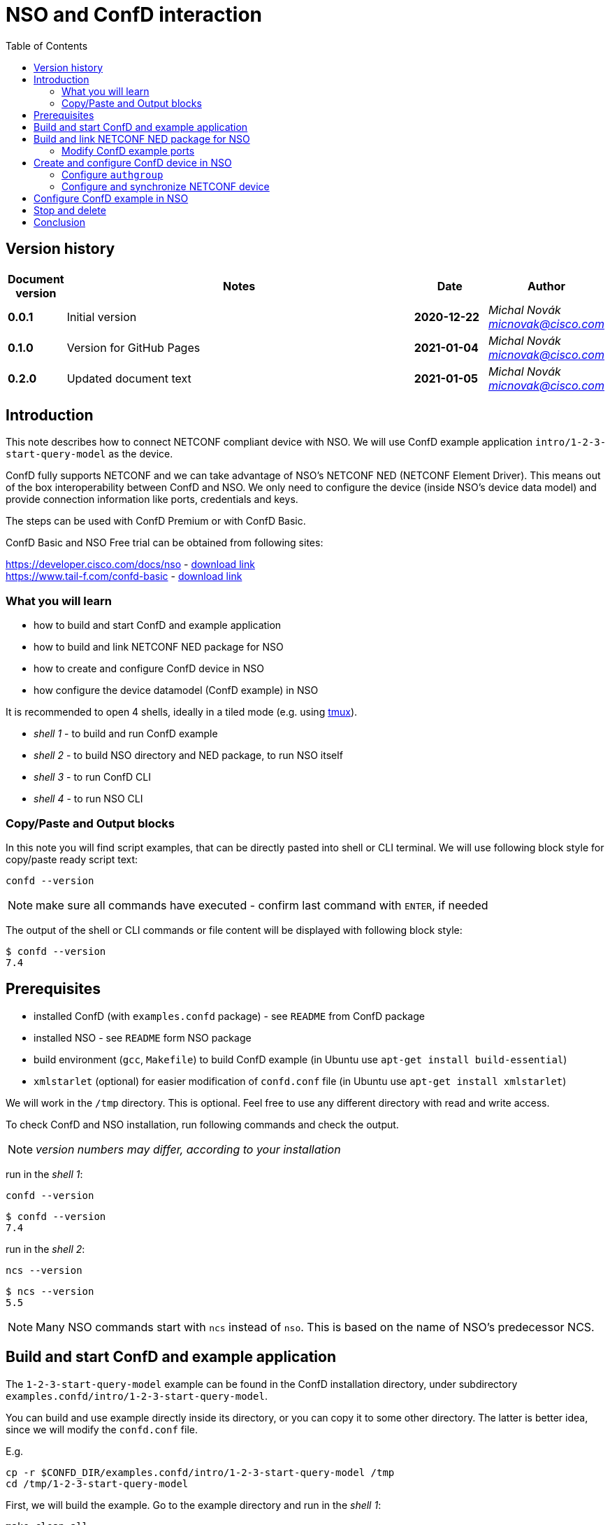 = NSO and ConfD interaction
:experimental:
:icons: font
:toc: left

ifdef::env-github[]
:caution-caption: :fire:
:important-caption: :exclamation:
:note-caption: :information_source:
:tip-caption: :bulb:
:warning-caption: :warning:
endif::[]

// Disable last updated text.
:last-update-label!:

:Author:    Michal Novák
:email:     micnovak@cisco.com
:URL:       https://www.tail-f.com/
:Date:      2021-01-05
:Revision:  0.2.0

== Version history
// To build html (with GitHub style)
// asciidoctor -a stylesheet=adoc-github_modif.css -a stylesdir=../../res  nso-confd.adoc

// to update version, duplicate last line and fill in previous {revision} and {date}
[options="header", cols="1s,10,^2s,2e"]
|======
| Document version     | Notes                                                  | Date        | Author
| 0.0.1                | Initial version                                        | 2020-12-22  | {author} {email}
| 0.1.0                | Version for GitHub Pages                               | 2021-01-04  | {author} {email}
| {revision}           | Updated document text                                  | {date}      | {author} {email}
|======

toc::[]

== Introduction

This note describes how to connect NETCONF compliant device with NSO.
We will use ConfD example application `intro/1-2-3-start-query-model` as the device.

ConfD fully supports NETCONF and we can take advantage of NSO's NETCONF NED (NETCONF Element Driver).
This means out of the box interoperability between ConfD and NSO. We only need to configure
the device (inside NSO's device data model) and provide connection information like ports,
credentials and keys.

The steps can be used with ConfD Premium or with ConfD Basic.

ConfD Basic and NSO Free trial can be obtained from following sites:

https://developer.cisco.com/docs/nso - https://developer.cisco.com/docs/nso/#!getting-nso/getting-nso[download link] +
https://www.tail-f.com/confd-basic - https://developer.cisco.com/site/confD/downloads/[download link]

=== What you will learn

* how to build and start ConfD and example application
* how to build and link NETCONF NED package for NSO
* how to create and configure ConfD device in NSO
* how configure the device datamodel (ConfD example) in NSO

It is recommended to open 4 shells,
ideally in a tiled mode (e.g. using https://github.com/tmux/tmux/wiki[tmux]).

* _shell 1_ - to build and run ConfD example
* _shell 2_ - to build NSO directory and NED package, to run NSO itself
* _shell 3_ - to run ConfD CLI
* _shell 4_ - to run NSO CLI

=== Copy/Paste and Output blocks

In this note you will find script examples, that can be directly pasted into
shell or CLI terminal. We will use following block style for copy/paste ready
script text:

[source,shell]
----
confd --version
----

NOTE: make sure all commands have executed -  confirm last command with kbd:[ENTER],
      if needed

The output of the shell or CLI commands or file content will be displayed
with following block style:

[.sidebarblock]
----
$ confd --version
7.4
----

== Prerequisites

* installed ConfD (with `examples.confd` package) - see `README` from ConfD package
* installed NSO - see `README` form NSO package
* build environment (`gcc`, `Makefile`) to build ConfD example (in Ubuntu use `apt-get install build-essential`)
* `xmlstarlet` (optional) for easier modification of `confd.conf` file (in Ubuntu use `apt-get install xmlstarlet`)

We will work in the `/tmp` directory. This is optional. Feel free to use any different directory
with read and write access.

To check ConfD and NSO installation, run following commands and check the output.

NOTE: _version numbers may differ, according to your installation_

run in the _shell 1_:

[source,shell]
----
confd --version
----

[.sidebarblock]
----
$ confd --version
7.4
----

run in the _shell 2_:

[source,shell]
----
ncs --version
----

[.sidebarblock]
----
$ ncs --version
5.5
----

NOTE: Many NSO commands start with `ncs` instead of `nso`. This is based on the name of NSO's
predecessor NCS.

== Build and start ConfD and example application

The `1-2-3-start-query-model` example can be found in the ConfD installation directory,
under subdirectory `examples.confd/intro/1-2-3-start-query-model`.

You can build and use example directly inside its directory, or you can copy it
to some other directory. The latter is better idea, since we will modify the `confd.conf` file.

E.g.

[source,shell]
----
cp -r $CONFD_DIR/examples.confd/intro/1-2-3-start-query-model /tmp
cd /tmp/1-2-3-start-query-model
----

First, we will build the example. Go to the example directory and run
in the _shell 1_:

[source,shell]
----
make clean all
----

[.sidebarblock]
----
$ make clean all
rm -rf \
	*.o *.a *.xso *.fxs *.xsd *.ccl \
	*_proto.h \
	./confd-cdb *.db aaa_cdb.* \
	rollback*/rollback{0..999} rollback{0..999} \
	cli-history \
	host.key host.cert ssh-keydir \
	*.log confderr.log.* \
	etc *.access \
	running.invalid global.data _tmp* local.data
rm -rf dhcpd.h dhcpd_conf dhcpd.conf 2> /dev/null || true
rm -rf *log *trace cli-history 2> /dev/null || true
/confd-7.4.x86_64/bin/confdc --fail-on-warnings  -c -o dhcpd.fxs  dhcpd.yang
/confd-7.4.x86_64/bin/confdc -c commands-j.cli
/confd-7.4.x86_64/bin/confdc -c commands-c.cli
mkdir -p ./confd-cdb
cp /confd-7.4.x86_64/var/confd/cdb/aaa_init.xml ./confd-cdb
ln -s /confd-7.4.x86_64/etc/confd/ssh ssh-keydir
/confd-7.4.x86_64/bin/confdc --emit-h dhcpd.h dhcpd.fxs
cc -c -o dhcpd_conf.o dhcpd_conf.c -Wall -g -I/confd-7.4.x86_64/include -DCONFD_C_PRODUCT_CONFD
cc -o dhcpd_conf dhcpd_conf.o /confd-7.4.x86_64/lib/libconfd.a -lpthread -lm
C build complete
Build complete
----

NOTE: You can start and investigate example with `Makefile` target commands `make start`, `make cli-c`, etc. You can stop it with `make stop` (see example's `README` for details).

== Build and link NETCONF NED package for NSO

First, we need to set-up NSO directory and enter it. Go to the directory for
NSO project (e.g. `cd /tmp`) and run in the _shell 2_:

[source,shell]
----
ncs-project create nsotest
cd nsotest
----

NOTE: the older way was to use `ncs-setup --dest nsotest`

Next, we make and build NETCONF NED from the example's YANG file(s) and link it to
the NSO packages. Run in the _shell 2_:

[source,shell]
----
ncs-make-package \
        --no-java \
        --build \
        --vendor Cisco \
        --netconf-ned $CONFD_DIR/examples.confd/intro/1-2-3-start-query-model \
        dhcpned  #<1>
ncs-setup --package dhcpned --dest . #<2>
----

<1> create NETCONF NED from YANG files (do not use java binding), you can skip `--build`, but then you need to build
the package yourself with `make -C dhcpned/src all`
<2> add (link) NED to NSO packages

To check the package is linked, run in the _shell 2_:

[source,shell]
----
ls packages
----

[.sidebarblock]
----
dhcpned
----

=== Modify ConfD example ports

Before we start the ConfD example, we need to modify its `confd.conf`
to use different CLI and NETCONF SSH ports, so they do not conflict with NSO
CLI and NETCONF SSH ports (which are the same). Open `confd.conf` and:

* add `/confdConfig/cli/ssh/port` --> `13022` (original `2024`)
* modify `/confdConfig/netconf/transport/ssh/port` --> `14022` (original `2022`)

Corresponding `CLI` and NETCONF sections should look like:

[.sidebarblock]
.confd.conf
[source,xml]
----
<cli>
  <ssh>
    <port>13022</port>
  </ssh>
</cli>
...
<netconf>
  <transport>
    <ssh>
      <enabled>true</enabled>
      <ip>127.0.0.1</ip>
      <port>14022</port>  <1>
    </ssh>
  </transport>
  ...
</netconf>
----

<1> There will be other elements in the `<netconf>` section, only change the port element.

You can use following `xmlstarlet` commands, to modify `confd.conf` automatically.
Run in the _shell 1_ following commands:

[source,shell]
----
export EXAMPLE_DIR=/tmp/1-2-3-start-query-model  #<1>
xmlstarlet ed -L -O -N conf="http://tail-f.com/ns/confd_cfg/1.0" -s /conf:confdConfig -t elem -n cli ${EXAMPLE_DIR}//confd.conf
xmlstarlet ed -L -O -N conf="http://tail-f.com/ns/confd_cfg/1.0" -s /conf:confdConfig/conf:cli -t elem -n ssh ${EXAMPLE_DIR}/confd.conf
xmlstarlet ed -L -O -N conf="http://tail-f.com/ns/confd_cfg/1.0" -s /conf:confdConfig/conf:cli/conf:ssh -t elem -n port ${EXAMPLE_DIR}//confd.conf
xmlstarlet ed -L -O -N conf="http://tail-f.com/ns/confd_cfg/1.0" -u "/conf:confdConfig/conf:cli/conf:ssh/conf:port" -v 13022 ${EXAMPLE_DIR}/confd.conf
xmlstarlet ed -L -O -N conf="http://tail-f.com/ns/confd_cfg/1.0" -u "/conf:confdConfig/conf:netconf/conf:transport/conf:ssh/conf:port" -v 14022 ${EXAMPLE_DIR}/confd.conf
----

<1> set `EXAMPLE_DIR` as needed

To test the modification works, start the example (in the _shell 1_) with `make clean all start` and
test NETCONF access. Run in the _shell 3_:

[source,shell]
----
netconf-console --port 14022 --hello
----

NETCONF hello message should be returned.

To test SSH CLI access, run in the _shell 3_:

[source,shell]
----
ssh admin@127.0.0.1 -p 13022
----

After the password is entered (default `admin`), ConfD CLI prompt appears.
Use `exit` command to exit the CLI.

== Create and configure ConfD device in NSO

Once we have everything set-up, we can start configuring the ConfD example as NSO device.

If you do not have ConfD example running from previous steps, start it in the _shell 1_:

[source,shell]
----
make clean all start
----

after that, start NSO in the _shell 2_:

[source,shell]
----
ncs --with-package-reload
----

next, we can enter NSO CLI and configure the device. In the _shell 3_ run:

[source,shell]
----
ncs_cli -u admin -C
----

we should see NSO CLI prompt like:

[.sidebarblock]
----
admin connected from 127.0.0.1 using console on pc-test
admin@ncs#
----

we can check our package (`dhcpned`) is correctly loaded, type in the _shell 3_:

[source,shell]
----
show packages
----

[.sidebarblock]
----
admin@ncs# show packages
packages package dhcpned-nc-1.0
 package-version 1.0
 description     "Generated netconf package"
 ncs-min-version [ 5.5 ]
 directory       ./state/packages-in-use/1/dhcpned
 component dhcpned
  ned netconf ned-id dhcpned-nc-1.0
  ned device vendor Cisco
 oper-status up
----

finally, we enter config mode with command (in the _shell 3_):

[source,shell]
----
config
----

=== Configure `authgroup`

In order the NSO device can connect to the real NETCONF device, we need to
provide authorization details. This is done by linking NSO device with `authgroup`.
We configure `authgroup` in the config mode of NSO CLI. Type in (or paste into) the _shell 3_:

[source,shell]
----
devices authgroups group devnetconf
default-map remote-name admin
default-map remote-password admin
commit
top
----

you can verify `authgroup` configuration with command

[source,shell]
----
do show running-config devices authgroups group devnetconf
----

[.sidebarblock]
----
admin@ncs(config)# do show running-config devices authgroups group devnetconf
devices authgroups group devnetconf
 default-map remote-name admin
 default-map remote-password $9$zKHJM0RX2pfYCs6KL8pN2ZleIAQBt+wAJsuOwW+LRMY=
!
----

=== Configure and synchronize NETCONF device

We have everything ready to configure NSO device and connect to ConfD (NETCONF) running
the example. Type in (paste into) the _shell 3_:

[source,shell]
----
devices device EX_NETCONF
address 127.0.0.1
port 14022
authgroup devnetconf
device-type netconf ned-id dhcpned
state admin-state unlocked
commit
----

Once device is configured, we can try to synchronize it, so we know connection to
the ConfD NETCONF device is correctly established.  Type in the _shell 3_:

[source,shell]
----
ssh fetch-host-keys
sync-from
----

[.sidebarblock]
----
admin@ncs(config-device-EX_NETCONF)# ssh fetch-host-keys
result updated
fingerprint {
    algorithm ssh-rsa
    value 61:46:3d:74:9d:3c:0f:26:30:2b:2a:1a:0f:c6:3d:3e
}
admin@ncs(config-device-EX_NETCONF)# sync-from
result true
----

to see how NSO device is configured, type in the _shell 3_:

[source,shell]
----
top
do show running-config devices device EX_NETCONF
----

[.sidebarblock]
----
admin@ncs(config)# do show running-config devices device EX_NETCONF
devices device EX_NETCONF
 address   127.0.0.1
 port      14022
 ssh host-key ssh-rsa
  key-data "AAAAB3NzaC1yc2EAAAADAQABAAABgQDnUZtw+eyGJkhJIrMAEjDlUkQ2rlHbe5F22uFzZOB9\nM01m7CqSag+cL0vOHnnaHwPSTscoVYn+ygVcJEtCRy+mbqEnbDzTy9PA0i8/HX6tGOOhOhGF\n/DeFNTsVE9/Yd3a+piS4ZiIHPItiVHs181JkXEiLT3JK+5787GQ/0AxRnOwFDG4YbznlD6v5\npUzxkLqSf2ZND8HtsguCzbYM5O2kzChYll9Dzk5Q2CrSC3rGS3Wh4ZkdBNw5/4M0UR0KoVVV\nPFVdv9kEKT+9TiFsf/WtGaOCnxgWwhc4iXztz8PYg7uFTUBvYj+W/bJEaoUvHgsud6OlexXF\nDpMCWynW4Ky2FobsN7VLTsDWGpQwcP+rF2BD1zbaEZnVZZ86FMT+WUwoccaqFU9B2eyIfkAM\nMf5JM2207bbtxTs7EcGXwWz5lJTJ9Ywa9UBTRq9vHa1m3Kcp7Bwtt3kupV07oHIgoXH+F/P5\nETfMIz3kSsCkiCTB/+wsNt4sV1+I5fA5ih4L2TE="
 !
 authgroup devnetconf
 device-type netconf ned-id dhcpned-nc-1.0
 state admin-state unlocked
!
----

== Configure ConfD example in NSO

We have ConfD example attached to the NSO as device (name `EX_NETCONF`).
Now, we can configure example data model (directly in the NSO).
In the _shell 3_ type (make sure you are still in config mode):

[source,shell]
----
top
devices device EX_NETCONF
config dhcp default-lease-time 700s
commit
----

If everything goes well, `Commit complete` message appears.

To verify the configuration was performed on the ConfD, open example CLI and check it.
In the _shell 4_ go to the example directory (e.g. `cd /tmp/1-2-3-start-query-model`) and
run following command to enter CLI:

[source,shell]
----
make cli-c
----

.ConfD CLI is entered
[source,shell]
----
admin connected from 127.0.0.1 using console on pc-test
pc-test#
----

once in the ConfD example CLI, type (in _shell 4_):

[source,shell]
----
show running-config dhcp
----

we can see the `default-lease-time` value configured in the NSO CLI is
applied and visible in the running configuration of the ConfD example device:

[.sidebarblock]
----
pc-test# show running-config  dhcp
dhcp default-lease-time 700s
----

In the similar way we can display the same data in the NSO CLI. Type in the _shell 3_:

[source,shell]
----
top
show full-configuration devices device EX_NETCONF config
----

[.sidebarblock]
----
admin@ncs(config)# show full-configuration devices device EX_NETCONF config
devices device EX_NETCONF
 config
  dhcp default-lease-time 700s
 !
!
----

== Stop and delete

To stop NSO, type in the _shell 2_:

[source,shell]
----
ncs --stop
----

To stop ConfD example application, press in the _shell 1_ kbd:[CTRL-C] or type in
the example directory (`/tmp/1-2-3-start-query-model`):

[source,shell]
----
make stop
----

If needed, you can delete the example directory (`rm /tmp/1-2-3-start-query-model`) and the NSO directory (`rm /tmp/nsotest`).

== Conclusion

In this note we have learnt how to connect and configure NETCONF device.
To connect NETCONF device, we have to configure it in NSO device data model.
No adaptation, filtering or bridging application is needed.
This is advantage of NETCONF standard.

We have used ConfD and ConfD example application (`intro/1-2-3-start-query-model`)
as NETCONF device.
ConfD is NETCONF compliant and NSO is tested with ConfD. The steps described
in this note can be used for with device, which is NETCONF compliant.

NOTE: We have shown how to make NETCONF NED with commandline command `ncs-make-package`.
There are also tools that can be used for this, like https://github.com/NSO-developer/pioneer[Pioneer] and
NETCONF NED Builder (successor to Pioneer)
//Todo link to NED Builder
